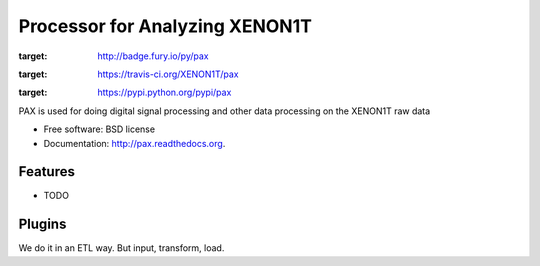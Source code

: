 ===============================
Processor for Analyzing XENON1T
===============================

.. image:: https://badge.fury.io/py/pax.png
:target: http://badge.fury.io/py/pax

.. image:: https://travis-ci.org/XENON1T/pax.png?branch=master
:target: https://travis-ci.org/XENON1T/pax

.. image:: https://pypip.in/d/pax/badge.png
:target: https://pypi.python.org/pypi/pax


PAX is used for doing digital signal processing and other data processing on the XENON1T raw data

* Free software: BSD license
* Documentation: http://pax.readthedocs.org.

Features
--------

* TODO


Plugins
-------

We do it in an ETL way.  But input, transform, load.